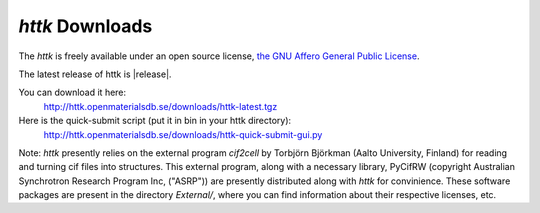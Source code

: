 *httk* Downloads
================

The *httk* is freely available under an open source license, `the GNU Affero General Public License <http://www.gnu.org/licenses/agpl>`_. 

The latest release of httk is |release|. 

You can download it here:
     http://httk.openmaterialsdb.se/downloads/httk-latest.tgz

Here is the quick-submit script (put it in bin in your httk directory):
     http://httk.openmaterialsdb.se/downloads/httk-quick-submit-gui.py
     
Note: *httk* presently relies on the external program `cif2cell` by Torbjörn Björkman (Aalto University, Finland) for reading and turning cif files into structures. This external program, along with a necessary library, PyCifRW (copyright Australian Synchrotron Research Program Inc, ("ASRP")) are presently distributed along with *httk* for convinience. These software packages are present in the directory `External/`, where you can find information about their respective licenses, etc.

 
